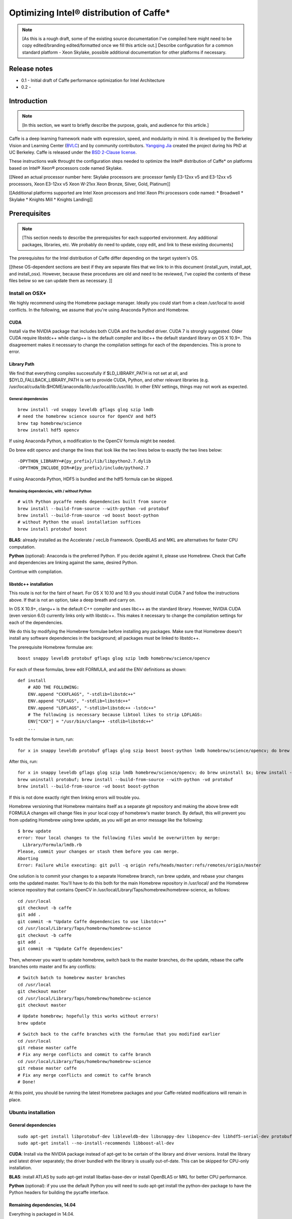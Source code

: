.. _caffe-optimization: 

.. ---------------------------------------------------------------------------
.. Copyright 2017 Intel Corporation
.. Licensed under the Apache License, Version 2.0 (the "License");
.. you may not use this file except in compliance with the License.
.. You may obtain a copy of the License at
..
..      http://www.apache.org/licenses/LICENSE-2.0
..
.. Unless required by applicable law or agreed to in writing, software
.. distributed under the License is distributed on an "AS IS" BASIS,
.. WITHOUT WARRANTIES OR CONDITIONS OF ANY KIND, either express or implied.
.. See the License for the specific language governing permissions and
.. limitations under the License.
.. ---------------------------------------------------------------------------

*****************************************
Optimizing Intel® distribution of Caffe*
*****************************************

.. Note::
   [As this is a rough draft, some of the existing source documentation I've compiled here might need to be copy edited/branding edited/formatted once we fill this article out.]
   Describe configuration for a common standard platform - Xeon Skylake, possible additional documentation for other platforms if necessary. 

Release notes
=============

* 0.1 - Initial draft of Caffe performance optimization for Intel Architecture
* 0.2 - 

Introduction
============

.. Note::
   [In this section, we want to briefly describe the purpose, goals, and audience for this article.]

Caffe is a deep learning framework made with expression, speed, and modularity in mind. It is developed by the Berkeley Vision and Learning Center (`BVLC <http://bvlc.eecs.berkeley.edu/>`_) and by community contributors. `Yangqing Jia <http://daggerfs.com/>`_ created the project during his PhD at UC Berkeley. Caffe is released under the `BSD 2-Clause license <https://github.com/BVLC/caffe/blob/master/LICENSE/>`_.

These instructions walk throught the configuration steps needed to optimize the Intel® distribution of Caffe* on platforms based on Intel® Xeon® processors code named Skylake. 

[[Need an actual processor number here: Skylake processors are: processor family E3-12xx v5 and E3-12xx v5 processors, Xeon E3-12xx v5  Xeon W-21xx Xeon Bronze, Silver, Gold, Platinum]]

[[Additional platforms supported are Intel Xeon processors and Intel Xeon Phi processors code named:
* Broadwell
* Skylake
* Knights Mill
* Knights Landing]]


Prerequisites
=============

.. Note::
   [This section needs to describe the prerequisites for each supported environment. Any additional packages, libraries, etc. We probably do need to update, copy edit, and link to these existing documents]


The prerequisites for the Intel distribution of Caffe differ depending on the target system's OS. 

[[these OS-dependent sections are best if they are separate files that we link to in this document (install_yum, install_apt, and install_osx). However, because these procedures are old and need to be reviewed, I've copied the contents of these files below so we can update them as necessary. ]]

Install on OSX*
---------------

We highly recommend using the Homebrew package manager. Ideally you could start from a clean /usr/local to avoid conflicts. In the following, we assume that you're using Anaconda Python and Homebrew.

CUDA
^^^^

Install via the NVIDIA package that includes both CUDA and the bundled driver. CUDA 7 is strongly suggested. Older CUDA require libstdc++ while clang++ is the default compiler and libc++ the default standard library on OS X 10.9+. This disagreement makes it necessary to change the compilation settings for each of the dependencies. This is prone to error.

Library Path
^^^^^^^^^^^^

We find that everything compiles successfully if $LD_LIBRARY_PATH is not set at all, and $DYLD_FALLBACK_LIBRARY_PATH is set to provide CUDA, Python, and other relevant libraries (e.g. /usr/local/cuda/lib:$HOME/anaconda/lib:/usr/local/lib:/usr/lib). In other ENV settings, things may not work as expected.

General dependencies
~~~~~~~~~~~~~~~~~~~~

::

  brew install -vd snappy leveldb gflags glog szip lmdb
  # need the homebrew science source for OpenCV and hdf5
  brew tap homebrew/science
  brew install hdf5 opencv

If using Anaconda Python, a modification to the OpenCV formula might be needed. 

Do brew edit opencv and change the lines that look like the two lines below to exactly the two lines below::

  -DPYTHON_LIBRARY=#{py_prefix}/lib/libpython2.7.dylib
  -DPYTHON_INCLUDE_DIR=#{py_prefix}/include/python2.7

If using Anaconda Python, HDF5 is bundled and the hdf5 formula can be skipped.

Remaining dependencies, with / without Python
~~~~~~~~~~~~~~~~~~~~~~~~~~~~~~~~~~~~~~~~~~~~~

::

  # with Python pycaffe needs dependencies built from source
  brew install --build-from-source --with-python -vd protobuf
  brew install --build-from-source -vd boost boost-python
  # without Python the usual installation suffices
  brew install protobuf boost

**BLAS**: already installed as the Accelerate / vecLib Framework. OpenBLAS and MKL are alternatives for faster CPU computation.

**Python** (optional): Anaconda is the preferred Python. If you decide against it, please use Homebrew. Check that Caffe and dependencies are linking against the same, desired Python.

Continue with compilation.


libstdc++ installation
^^^^^^^^^^^^^^^^^^^^^^

This route is not for the faint of heart. For OS X 10.10 and 10.9 you should install CUDA 7 and follow the instructions above. If that is not an option, take a deep breath and carry on.

In OS X 10.9+, clang++ is the default C++ compiler and uses libc++ as the standard library. However, NVIDIA CUDA (even version 6.0) currently links only with libstdc++. This makes it necessary to change the compilation settings for each of the dependencies.

We do this by modifying the Homebrew formulae before installing any packages. Make sure that Homebrew doesn't install any software dependencies in the background; all packages must be linked to libstdc++.

The prerequisite Homebrew formulae are::

  boost snappy leveldb protobuf gflags glog szip lmdb homebrew/science/opencv

For each of these formulas, brew edit FORMULA, and add the ENV definitions as shown::

  def install
      # ADD THE FOLLOWING:
      ENV.append "CXXFLAGS", "-stdlib=libstdc++"
      ENV.append "CFLAGS", "-stdlib=libstdc++"
      ENV.append "LDFLAGS", "-stdlib=libstdc++ -lstdc++"
      # The following is necessary because libtool likes to strip LDFLAGS:
      ENV["CXX"] = "/usr/bin/clang++ -stdlib=libstdc++"
      ...

To edit the formulae in turn, run::

  for x in snappy leveldb protobuf gflags glog szip boost boost-python lmdb homebrew/science/opencv; do brew edit $x; 

After this, run::

  for x in snappy leveldb gflags glog szip lmdb homebrew/science/opencv; do brew uninstall $x; brew install --build-from-source -vd $x; done
  brew uninstall protobuf; brew install --build-from-source --with-python -vd protobuf
  brew install --build-from-source -vd boost boost-python

If this is not done exactly right then linking errors will trouble you.

Homebrew versioning that Homebrew maintains itself as a separate git repository and making the above brew edit FORMULA changes will change files in your local copy of homebrew's master branch. By default, this will prevent you from updating Homebrew using brew update, as you will get an error message like the following::

  $ brew update
  error: Your local changes to the following files would be overwritten by merge:
    Library/Formula/lmdb.rb
  Please, commit your changes or stash them before you can merge.
  Aborting
  Error: Failure while executing: git pull -q origin refs/heads/master:refs/remotes/origin/master

One solution is to commit your changes to a separate Homebrew branch, run brew update, and rebase your changes onto the updated master. You'll have to do this both for the main Homebrew repository in /usr/local/ and the Homebrew science repository that contains OpenCV in /usr/local/Library/Taps/homebrew/homebrew-science, as follows::

  cd /usr/local
  git checkout -b caffe
  git add .
  git commit -m "Update Caffe dependencies to use libstdc++"
  cd /usr/local/Library/Taps/homebrew/homebrew-science
  git checkout -b caffe
  git add .
  git commit -m "Update Caffe dependencies"

Then, whenever you want to update homebrew, switch back to the master branches, do the update, rebase the caffe branches onto master and fix any conflicts::

  # Switch batch to homebrew master branches
  cd /usr/local
  git checkout master
  cd /usr/local/Library/Taps/homebrew/homebrew-science
  git checkout master

::

  # Update homebrew; hopefully this works without errors!
  brew update

::

  # Switch back to the caffe branches with the formulae that you modified earlier
  cd /usr/local
  git rebase master caffe
  # Fix any merge conflicts and commit to caffe branch
  cd /usr/local/Library/Taps/homebrew/homebrew-science
  git rebase master caffe
  # Fix any merge conflicts and commit to caffe branch
  # Done!

At this point, you should be running the latest Homebrew packages and your Caffe-related modifications will remain in place.


Ubuntu installation 
-------------------

General dependencies
^^^^^^^^^^^^^^^^^^^^

::

  sudo apt-get install libprotobuf-dev libleveldb-dev libsnappy-dev libopencv-dev libhdf5-serial-dev protobuf-compiler
  sudo apt-get install --no-install-recommends libboost-all-dev

**CUDA**: Install via the NVIDIA package instead of apt-get to be certain of the library and driver versions. Install the library and latest driver separately; the driver bundled with the library is usually out-of-date. This can be skipped for CPU-only installation.

**BLAS**: install ATLAS by sudo apt-get install libatlas-base-dev or install OpenBLAS or MKL for better CPU performance.

**Python** (optional): if you use the default Python you will need to sudo apt-get install the python-dev package to have the Python headers for building the pycaffe interface.

Remaining dependencies, 14.04
^^^^^^^^^^^^^^^^^^^^^^^^^^^^^

Everything is packaged in 14.04.

::

  sudo apt-get install libgflags-dev libgoogle-glog-dev liblmdb-dev

Remaining dependencies, 12.04
^^^^^^^^^^^^^^^^^^^^^^^^^^^^^

These dependencies need manual installation in 12.04.

::

  # glog
  wget https://google-glog.googlecode.com/files/glog-0.3.3.tar.gz
  tar zxvf glog-0.3.3.tar.gz
  cd glog-0.3.3
  ./configure
  make && make install
  # gflags
  wget https://github.com/schuhschuh/gflags/archive/master.zip
  unzip master.zip
  cd gflags-master
  mkdir build && cd build
  export CXXFLAGS="-fPIC" && cmake .. && make VERBOSE=1
  make && make install
  # lmdb
  git clone https://github.com/LMDB/lmdb
  cd lmdb/libraries/liblmdb
  make && make install

Note that glog does not compile with the most recent gflags version (2.1), so before that is resolved you will need to build with glog first.

Continue with compilation.


RHEL / Fedora / CentOS Installation
-----------------------------------

General dependencies
^^^^^^^^^^^^^^^^^^^^

::

  sudo yum install protobuf-devel leveldb-devel snappy-devel opencv-devel boost-devel hdf5-devel

Remaining dependencies, recent OS
^^^^^^^^^^^^^^^^^^^^^^^^^^^^^^^^^

::

  sudo yum install gflags-devel glog-devel lmdb-devel

Remaining dependencies, if not found
^^^^^^^^^^^^^^^^^^^^^^^^^^^^^^^^^^^^

::

  # glog
  wget https://google-glog.googlecode.com/files/glog-0.3.3.tar.gz
  tar zxvf glog-0.3.3.tar.gz
  cd glog-0.3.3
  ./configure
  make && make install
  # gflags
  wget https://github.com/schuhschuh/gflags/archive/master.zip
  unzip master.zip
  cd gflags-master
  mkdir build && cd build
  export CXXFLAGS="-fPIC" && cmake .. && make VERBOSE=1
  make && make install
  # lmdb
  git clone https://github.com/LMDB/lmdb
  cd lmdb/libraries/liblmdb
  make && make install

Note that glog does not compile with the most recent gflags version (2.1), so before that is resolved you will need to build with glog first.

**CUDA**: Install via the NVIDIA package instead of yum to be certain of the library and driver versions. Install the library and latest driver separately; the driver bundled with the library is usually out-of-date. + CentOS/RHEL/Fedora:

**BLAS**: install ATLAS by sudo yum install atlas-devel or install OpenBLAS or MKL for better CPU performance. For the Makefile build, uncomment and set BLAS_LIB accordingly as ATLAS is usually installed under /usr/lib[64]/atlas).

**Python** (optional): if you use the default Python you will need to sudo yum install the python-devel package to have the Python headers for building the pycaffe wrapper.

Continue with compilation.


Installing Intel MKL-DNN
------------------------

[[This section follows the linked OS-dependent dependencies above. We might want to link out to the MKL-DNN and MKL installation instructions instead of duplicating them here.]]

.. _Note: Intel offers users the choice of using either `Intel MKL-DNN <https://github.com/intel/mklnn/>`_ for developers looking for an open source performance library for Deep Learning applications, or `Intel MKL <https://software.intel.com/en-us/articles/intel-math-kernel-library-intel-mkl-2017-install-guide/>`_ for developers who want a Intel-proprietary computing math library for applications that require maximum performance.

[[Installing MKL and MKL-DNN, can use either, open or closed source. Include prerequisites from existing documention, compiler, python librarires. MKL-DNN supports desktop and Atom processeors; do not have validaton ATM, but some optimizations are available. Our testing focuses on particular configuration, but MKL DNN does support other platforms as described in MKL DNN documentation. ]]

This section elaborates on the installation information presented on the GitHub repository site by providing detailed, step-by-step instructions for installing and building the Intel MKL-DNN library components. The computer you use will require an Intel® processor supporting Intel® Advanced Vector Extensions 2 (Intel® AVX2). Specifically, Intel MKL-DNN is optimized for Intel® Xeon® processors, Intel® Xeon Phi™ processors, and `Intel AVX-512 <https://www.intel.com/content/www/us/en/architecture-and-technology/avx-512-overview.html/>`_.

GitHub indicates the software was validated on RedHat* Enterprise Linux* 7; however, the information presented in this tutorial was developed on a system running Ubuntu* 16.04.

Install Dependencies
^^^^^^^^^^^^^^^^^^^^

Intel MKL-DNN has the following dependencies:

    CMake* – a cross-platform tool used to build, test, and package software.
    Doxygen* – a tool for generating documentation from annotated source code.

If these software tools are not already set up on your computer you can install them with the following commands::

  sudo apt install cmake
  sudo apt install doxygen

Download and Build the Source Code
^^^^^^^^^^^^^^^^^^^^^^^^^^^^^^^^^^

Clone the Intel MKL-DNN library from the GitHub repository by opening a terminal and typing the following command::

  git clone https://github.com/01org/mkl-dnn.git

Note: if Git* is not already set up on your computer you can install it by typing the following::

  sudo apt install git

Once the installation has completed you will find a directory named *mkl-dnn* in the Home directory. Navigate to this directory by typing::

  cd mkl-dnn

As explained on the GitHub repository site, Intel MKL-DNN uses the optimized general matrix to matrix multiplication (GEMM) function from Intel MKL. The library supporting this function is also included in the repository and can be downloaded by running the prepare_mkl.sh script located in the scripts directory::

  cd scripts && ./prepare_mkl.sh && cd ..

This script creates a directory named external and then downloads and extracts the library files to a directory named mkl-dnn/external/mklml_lnx*.

Execute the next command from the mkl-dnn directory. This command creates a subdirectory named *build* and then runs CMake and Make to generate the build system::

  mkdir -p build && cd build && cmake .. && make

Use the automated script to install additional libraries, list folders etc.
Other frameworks will require more description.

Include all relevent information here instead of in links. 


Building for Intel® Architecture
================================

[[Check with Caffe team to verify this procedure. Boost and GEM isn't optimized; works best with MKL and MKLDNN. Frank y zhang and Daisy Deng to find out how to buildng  MKL and MKL-DNN]]

.. Note::
   [This section should be after prerequisites. 
   Prerequisites
   Build
   Configure
   Run
   Optimize
   Examples
   ]

https://github.com/intel/caffe/blob/master/docs/release_notes.md#Building

This version of Caffe is optimized for Intel® Xeon processors and Intel® Xeon Phi™ processors. To achieve the best performance results on Intel Architecture we recommend building Intel® Distribution of Caffe* with Intel® MKL and enabling OpenMP support. This Caffe version is seflcontained. This means that newest version of Intel MKL will be downloaded and installed during compilation of Intel® Distribution of Caffe*.

Set ``BLAS := mkl`` in ``Makefile.config``

If you don't need GPU optimizations, ``CPU_ONLY := 1 flag`` in ``Makefile.config`` to configure and build Intel® Distribution of Caffe* without CUDA.

[Intel MKL 2017] introduces optimized Deep Neural Network (DNN) performance primitives that allow to accelerate the most popular image recognition topologies. Intel® Distribution of Caffe* can take advantage of these primitives and get significantly better performance results compared to the previous versions of Intel MKL. There are two ways to take advantage of the new primitives:

* Set layer engine to ``MKL2017`` in prototxt file (model). Only this specific layer will be accelerated with new primitives.
* Use ``-engine = MKL2017`` in command line as an option during execution of caffe (training, scoring, benchmark)


.. Note::
   {DO WE NEED TO INCLUDE INSTRUCTIONS ON BUILDING FOR GPU?}

Compilation
===========

Caffe can be compiled with either Make or CMake. Make is officially supported while CMake is supported by the community. Build procedure is the same as on bvlc-caffe-master branch. When OpenMP is available will be used automatically.

Compilation with Make
---------------------

Configure the build by copying and modifying the example Makefile.config for your setup. The defaults should work, but uncomment the relevant lines if using Anaconda Python.

::

  cp Makefile.config.example Makefile.config
  # Adjust Makefile.config (for example, if using Anaconda Python, or if cuDNN is desired)

::

  make all
  make test
  make runtest

For CPU & GPU accelerated Caffe, no changes are needed.
For cuDNN acceleration using NVIDIA's proprietary cuDNN software, uncomment the USE_CUDNN := 1 switch in Makefile.config. cuDNN is sometimes but not always faster than Caffe's GPU acceleration.
For CPU-only Caffe, uncomment CPU_ONLY := 1 in Makefile.config.

To compile the Python and MATLAB wrappers do make pycaffe and make matcaffe respectively. Be sure to set your MATLAB and Python paths in Makefile.config first!

**Distribution**: run make distribute to create a distribute directory with all the Caffe headers, compiled libraries, binaries, etc. needed for distribution to other machines.

**Speed**: for a faster build, compile in parallel by doing make all -j8 where 8 is the number of parallel threads for compilation (a good choice for the number of threads is the number of cores in your machine).

Now that you have installed Caffe, check out the MNIST tutorial and the reference ImageNet model tutorial.


Compilation with CMake
----------------------

In lieu of manually editing Makefile.config to configure the build, Caffe offers an unofficial CMake build thanks to @Nerei, @akosiorek, and other members of the community. It requires CMake version >= 2.8.7. The basic steps are as follows::

  mkdir build
  cd build
  cmake ..
  make all
  make install
  make runtest

See `PR#1667 <https://github.com/BVLC/caffe/pull/1667/>`_ for options and details.


Building with the Intel Compiler
--------------------------------

.. Note::
   [Please confirm that these steps are complete and accurate as of the most current versions of Caffe and Nervana.]

Builing the caffe with Intel Compiler allows you to take full advantage of the Intel(R) processor. This is a step-by-step tutorial for building Intel caffe with MKLDNN library.

1. Building Boost library.

    Download the boost from offical page and unzip it.
    Execute the following commands step by step.::

        Run source <compiler root>/bin/compilervars.sh {ia32 OR intel64} or source <compiler root>/bin/compilervars.csh {ia32 OR intel64}
        cd <boost root>
        ./bootstrap.sh
        ./b2 install --prefix=<Boost.Build install dir>
    
    For 32-bit::

        ./b2 --build-dir=<Boost object directory> toolset=intel stage

    For 64-bit::

        ./b2 --build-dir=<Boost object directory> address-model=64 toolset=intel stage

2. Update Caffe's code for Intel Compiler supporting.

    We need to add the -xHost flag to the compiler flag settings for better performance on Intel(R) processor:

        * Added the ``-xHost`` to the variable ``CXX_HARDENING_FLAGS`` on line 373 of ``/path/to/caffe/Makefile``.
        * Added the ``-xHost`` to the variable ``COMMON_FLAGS`` on line 428 of ``/path/to/caffe/Makefile``
        * Modified the line 46 and 53 to ``$(eval CXXFLAGS += -DMKLDNN_SUPPORTED -xHost)`` of ``/path/to/caffe/Makefile.mkldnn``

3. Build caffe:

    * cd to ``/path/to/caffe`` and create the Makefile.config from the Makefile.config.example.
    * Set the variable ``CUSTOM_CXX`` to ``/path/to/icpc.`` For example: ``CUSTOM_CXX := /opt/intel/compilers_and_libraries/linux/bin/intel64/icpc``
    * Set the variable ``BOOST_ROOT`` to ``/path/to/unzipped_boost_root.`` For example: ``BOOST_ROOT := /home/user/boost_1_64_0``
    * Run ``make all -j$(nproc)`` to build the caffe.


Configuration
=============

.. Note::
   [Please confirm the instructions below are correct and complete.]

To achieve the best performance with the Intel® distribution of Caffe* on Intel processors please apply the following recommendations:

Hardware / BIOS configuration
-----------------------------

* Make sure that your hardware configurations includes fast SSD (M.2) drive. If during  trainings/scoring you will observe in logs "waiting for data"
  * You should install better SSD or reduce batchsize.
* With Intel Xeon Phi™ product family:
    * Enter BIOS (MCDRAM section) and set MCDRAM mode as cache
    *  Enable Hyper-treading (HT) on your platform - those setting can be found in BIOS (CPU  section).
* Optimize hardware in BIOS: 
    * set CPU max frequency
    * set 100% fan speed
    * check cooling system
* For multinode Intel Xeon Phi™ product family over Intel® Omni-Path Architecture use:
    * Processor C6 = Enabled
    * Snoop Holdoff Count = 9
    * Intel Turbo Boost Technology = Enabled
    * Uncore settings: Cluster Mode: All2All

Software / OS configuration
---------------------------

With Intel Xeon Phi™ product family:

* It is recommended to use Linux Centos 7.2 or newer.
* It is recommended to use newest XPPSL software for Intel Xeon Phi™ product family. 
    * https://software.intel.com/en-us/articles/xeon-phi-software#downloads
    * https://software.intel.com/en-us/articles/xeon-phi-software#downloads

* For multinode Intel Xeon Phi™ product family over Intel® Omni-Path Architecture use:
    * irqbalance needs to be installed and configured with --hintpolicy=exact option
    * CPU frequency needs to be set via intel_pstate driver::

          echo 100 > /sys/devices/system/cpu/intel_pstate/min_perf_pct
          echo 0 > /sys/devices/system/cpu/intel_pstate/no_turbo
          cpupower frequency-set -g performance```

Make sure that there are no unnecessary processes during training and scoring. Intel® Distribution of Caffe* is using all available resources and other processes (like monitoring tools, java processes, network traffic etc.) might impact performance.

We recommend to compile Intel® Distribution of Caffe* with gcc 4.8.5 (or newer)

We recommend to compile Intel® Distribution of Caffe* with makefile.configuration set to::

    CPU_ONLY := 1
    BLAS := mkl

Intel® Distribution of Caffe / Hyper-Parameters configuration*
--------------------------------------------------------------

[These are examples. Say that you can find examples in models/IA-optimized-models folder, don't duplicate that information here. Links here, remove text from this section]

We provide two sets of prototxt files with Hyper-Parameters and network topologies. In default set you will find standard topologies and their configuration used by community. In BKM (Best Know Method) you will find our internaly developed solution optimized for Intel MKL2017 and Intel CPU.

When running performance and trainings - we recommend to start working with default sets to establish baseline.

Use LMDB data layer (Using ‘Images’ layer as data source will result in suboptimal performance). Our recommendation is to use 95% compression ratio for LMDB, or to achieve maximum theoretical performance - don't use any data layer.

Change batchsize in prototxt files. On some configurations higher batchsize will leads to better results.

Current implementation uses OpenMP threads. By default the number of OpenMP threads is set to the number of CPU cores. Each one thread is bound to a single core to achieve best performance results. It is however possible to use own configuration by providing right one through OpenMP environmental variables like KMP_AFFINITY, OMP_NUM_THREADS or GOMP_CPU_AFFINITY. For Intel Xeon Phi™ product family single-node we recommend to use OMP_NUM_THREADS = numer_of_corres-2.

[remove]
Our Recommended rules for setting Hyper Parameters for googlenet v1::

    Batch_per_node <=128

Learning Rate (LR) for total_batch: ``LR=0.07-0.08 for 1024 / LR=0.03 for 256 / LR=0.005 for 32`` (and you can rescale it for any total batch).

``Number_of_iterations * number_of_nodes * batch_per_node = 32 * 2.400.000`` (If you wish to achieve slightly better accuracy use ``32 * 2.400.000 * 1.2``)

Our multinode configuration for 8 nodes::

    batch_size_per_node = 128
    base_lr: 0.07
    max_iter: 75000
    lr_policy: "poly"
    power: 0.5
    momentum: 0.9
    weight_decay: 0.0002
    solver_mode: CPU

It is possible to speed-up training by Convolution weights initialization with Gabor Filters

Intel distribution of Caffe Benchmark Intel distribution of Caffe allow user to easly benchmark any topology and check their perofmrance. To run it just enter the command::

    caffe time --model=[path_path_to_prtotxt_file_with_model] -iterations [number_of_iterations]

,/remove]

Additional topologies
---------------------

.. Note::
   [I added this section as well as the General performance messages and Common issues sections in case we need additional description. We can remove/change/add these section according to your expertise]


General performance messages
----------------------------

Contact the Caffe team through the `team GitHub <https://github.com/intel/caffe/issues/>`_. 

[MORE INFO?]

Common issues
-------------

Contact the Caffe team through the `team GitHub <https://github.com/intel/caffe/issues/>`_. 

[MORE INFO?]



Example
=======

.. Note::
   [Please confirm this example is still relevent and complete. Point to models folder. Add sections on How to Train, How to do Inference, How to run benchmarks. Include CLI commands and execution results for examples in each section. Command below is to benchmark. Need similar sections for each framework. Also section for how to train on multinode. Caffe wiki has good documentation for this section. ]

::

  ./build/tools/caffe time --model=models/bvlc_googlenet/train_val.prototxt -iterations 100

To achieve results in images/s follow find last section in the log:

Average Forward pass: xxx ms. Average Backward pass: xxx ms. Average Forward-Backward: xxx ms.

and use equation::

  [Images/s] = batchsize * 1000 / Average Forward-Backward [ms]

Training
--------

Training and Resuming
^^^^^^^^^^^^^^^^^^^^^

In caffe, during training files defining the state of the network will be output: .caffemodel and .solverstate. These two files define the current state of the network at a given iteration, and with this information we are able to continue training our network in the case of a hiccup, pause for diagnosis, or a system crash.
Training

To begin training, we simply need to call the caffe binary and supply a solver::

  caffe train -solver solver.prototxt
  Stopping

Number of Iterations Limit
^^^^^^^^^^^^^^^^^^^^^^^^^^

We can have our network stop after a specified number of iterations with a parameter in the solver.prototxt named max_iter.

For example, we can specify that we would like our network to stop after 60,000 iteration, thus we set the parameter accordingly: max_iter: 600000.
Manually Stopping

It is possible to manually stop a network from training by pressing the Ctrl+C key combination. When the stop signal is sent, the network will halt the forward and backwards pass, and output the current state of the network in a .caffemodel and .solverstate titled with the current iteration number.
Resuming

When a network as stopped training, either due to manual halting or by reaching the maximum iterations, we may continue training our network by telling caffe to train from where we left off. This is as simple as supplying the snapshot flag with the current .solverstate file. For example::

  caffe train -solver solver.prototxt -snapshot train_190000.solverstate

In this case we will continue training from iteration 190000.


Guide to multi-node training with Intel® Distribution of Caffe*
---------------------------------------------------------------

This is an introduction to multi-node training with Intel® Distribution of Caffe* framework. All other pages related to multi-node in this wiki are supplementary and they are referred to in this guide. By the end of it, you should understand how multi-node training was implemented in Intel® Distribution of Caffe* and be able to train any topology yourself on a simple cluster. Basic knowledge of BVLC Caffe usage might be necessary to understand it fully. Also be sure to check out the performance optimization guidelines.
Introduction

To make the practical part of this guide more comprehensible, the instructions assume you have configured from scratch a cluster comprising 4 nodes. You will learn how to configure such a cluster, how to compile Intel® Distribution of Caffe*, how to run a training of a particular model, and how to verify the network actually have trained.
How it works

In case you are not interested in how multi-node in Intel® Distribution of Caffe* works and just want to run the training, please skip to the practical part chapter of this Wiki.

Intel® Distribution of Caffe* is designed for both single-node and multi-node operation. Here, the multi-node part is explained.

There are two general approaches to parallelization. Data parallelism and model parallelism. The approach used in Intel® Distribution of Caffe* is the data parallelism.

Data parallelism
^^^^^^^^^^^^^^^^

The data parallelization technique runs training on different batches of data on each of the nodes. The data is split among all nodes but the same model is used. It means that the total batch size in a single iteration is equal to the sum of individual batch sizes of all nodes. For example a network is trained on 8 nodes. All of them have batch size of 128. The (total) batch size in a single iteration of the Stochastic Gradient Descent algorithm is 8*128=1024.

Intel® Distribution of Caffe* with MLSL offers two approaches for multi-node training:

    Default - Caffe does Allreduce operation for gradients and then each node is doing SGD locally, followed by Allgather for weights increments.
    Distributed weights update - Caffe does Reduce-Scatter operation for gradients, then each node is doing SGD locally, followed by Allgather for weights increments.

Distribution of data
^^^^^^^^^^^^^^^^^^^^

One approach is to divide your training data set into disjoint subsets of roughly equal size. Distribute each subset into each node used for training. Run the multinode training with data layer prepared accordingly, which means either preparing separate proto configurations or placing each subset in exactly the same path for each node.

An easier approach is to simply distribute the full data set on all nodes and configure data layer to draw different subset on each node. Remember to set ``shuffle:true`` for the training phase in prototxt. Since each node has its own unique randomizing seed, it will effectively draw unique image subset.
Communication

Intel® Distribution of Caffe* is utilizing Intel® Machine Learning Scaling Library (MLSL) which provides communication primitives for data parallelism and model parallelism, communication patterns for SGD and its variants (AdaGrad, Momentum, etc), distributed weight update. It is optimized for Intel® Xeon® and Intel® Xeon Phi (TM) processors and supports Intel® Omni-Path Architecture, Infiniband and Ethernet. Refer to MLSL Wiki or "MLSL Developer Guide and Reference" for more details on the library.

Snapshots
^^^^^^^^^

Snapshots are saved only by the node hosting the root process (rank number 0). In order to resume training from a snapshot the file has to be populated across all nodes participating in a training.

Test phase during training
^^^^^^^^^^^^^^^^^^^^^^^^^^

If test phase is enabled in the solver’s protobuf file all the nodes are carrying out the tests and results are aggregated by Allreduce operation. The validation set needs to be present on every machine which have test phase specified in solver protobuf file. This is important because when you want to use the same solver file on all machines instead of working with multiple protobuf files you need to remember about that.

Configuring Cluster for Intel® Distribution of Caffe*
^^^^^^^^^^^^^^^^^^^^^^^^^^^^^^^^^^^^^^^^^^^^^^^^^^^^^

This chapter explains how to configure a cluster, and what components to install in order to build Intel® Distribution of Caffe* to start distributed training using Intel® Machine Learning Scaling Library.

Hardware and software configuration
^^^^^^^^^^^^^^^^^^^^^^^^^^^^^^^^^^^

Hardware assumptions for this guide: 4 machines with IP addresses in the range from 192.161.32.1 to 192.161.32.4 up the cluster Start from fresh installation of CentOS 7.2 64-bit. The OS image can be downloaded free of charge from the official website. Minimal ISO is enough. You should install the OS on each node (all 4 in our example). Next upgrade to the latest version of packages (do it on each node)::

  # yum upgrade

TIP: You can also execute yum -y upgrade to suppress the prompt asking for confirmation of the operation (unattended upgrade).
Preparing the system

Before installing Intel® Distribution of Caffe* you need to install prerequisites. Start by choosing the master machine (e.g. 192.161.32.1 in our example).

On each machine install “Extra Packages for Enterprise Linux”::

  # yum install epel-release
  # yum clean all

On master machine install "Development Tools" and ansible::

  # yum groupinstall "Development Tools"
  # yum install ansible

Configuring ansible and ssh
^^^^^^^^^^^^^^^^^^^^^^^^^^^

Configure ansible's inventory on master machine by adding sections ourmaster and ourcluster in /etc/ansible/ hosts and fill in slave IPs::

  [ourmaster]
  192.161.31.1
  [ourcluster]
  192.161.32.[2:4]

On each slave machine configure SSH authentication using master machine’s public key, so that you can log in with ssh without a password. Generate RSA key on master machine::

  $ ssh-keygen -t rsa

And copy the public part of the key to slave machines::

  $ ssh-copy-id -i ~/.ssh/id_rsa.pub 192.161.32.2
  $ ssh-copy-id -i ~/.ssh/id_rsa.pub 192.161.32.3
  $ ssh-copy-id -i ~/.ssh/id_rsa.pub 192.161.32.4

Verify ansible works by running ping command from master machine. The slave machines should respond.::

  $ ansible ourcluster -m ping

Example output::

  192.168.31.2 | SUCCESS => {
      “changed“: false,
      “ping“: “pong“
  }
  192.168.31.3 | SUCCESS => {
      “changed“: false,
      “ping“: “pong“
  }
  192.168.31.4 | SUCCESS => {
      “changed“: false,
      “ping“: “pong“
  }

Master machine can also ping itself by ansible ourmaster -m ping and entire inventory by ansible all -m ping.

Installing tools
^^^^^^^^^^^^^^^^

On master machine use ansible to install packages listed by running the command below for the entire cluster.

::

  # ansible all -m shell -a 'yum -y install python-devel boost boost-devel cmake numpy \
  numpy-devel gflags gflags-devel glog glog-devel protobuf protobuf-devel hdf5 \
  hdf5-devel lmdb lmdb-devel leveldb leveldb-devel snappy-devel opencv opencv-devel'

Optionally you can install additional system tools you may find useful.

::

  # ansible all -m shell -a 'yum install -y mc cpuinfo htop tmux screen iftop iperf \
  vim wget'

You might be required to turn off the firewall on each node (refer to Firewalls and MPI for more information), too.

::

  # ansible all -m shell -a 'systemctl stop firewalld.service'

The cluster is ready to deploy binaries of Intel® Distribution of Caffe*. Let’s build it now.


Building Intel® Distribution of Caffe*
--------------------------------------

This chapter explains how to build Intel® Distribution of Caffe* for multi-node (distributed) training of neural networks.
Installing Intel® Machine Learning Scaling Library

Download the MLSL 2017 Update 1 Preview release package to master machine. Use ansible to populate installation package to the remaining cluster nodes.

::

  # ansible ourcluster -m synchronize -a \
  'src=~/intel-mlsl-devel-64-2017.1-016.x86_64.rpm dest=~/'

Install MLSL on each node in the cluster.

::

  # ansible all -m shell -a 'rpm -i ~/intel-mlsl-devel-64-2017.1-016.x86_64.rpm'

Getting Intel® Distribution of Caffe* Source Code
^^^^^^^^^^^^^^^^^^^^^^^^^^^^^^^^^^^^^^^^^^^^^^^^^

On master machine execute the following git command in order to obtain the latest snapshot of Intel® Distribution of Caffe* including multi-node support for distributed training.

::

  $ git clone https://github.com/intel/caffe.git intelcaffe

Preparing Environment before the Build
^^^^^^^^^^^^^^^^^^^^^^^^^^^^^^^^^^^^^^

Configure Intel® Machine Learning Scaling Library for the build.

::

  $ source /opt/intel/mlsl_2017.1.016/intel64/bin/mlslvars.sh

.. Note::
   Build of Intel® Distribution of Caffe* will trigger Intel® Math Kernel Library for Machine Learning (MKLML) to be downloaded to the *intelcaffe/external/mkl/* directory and automatically configured.

Building from Makefile
----------------------

This section covers only the portion required to build Intel® Distribution of Caffe* with multi-node support using Makefile. Please refer to Caffe documentation for general information on how to build Caffe using Makefile.

Start by changing work directory to the location where Intel® Distribution of Caffe* repository have been downloaded (e.g. ~/intelcaffe).

::

  $ cd ~/intelcaffe

Make a copy of Makefile.config.example, and name it ``Makefile.config``::

  $ cp Makefile.config.example Makefile.config

Open Makefile.config in your favorite editor and uncomment the ``USE_MLSL`` variable.

::

  # Intel(r) Machine Learning Scaling Library (uncomment to build with MLSL)
  USE_MLSL := 1

Execute make command to build Intel® Distribution of Caffe* with multi-node support.

:: 

  $ make -j <number_of_physical_cores> -k

Building from CMake
-------------------

This section covers only the portion required to build Intel® Distribution of Caffe* with multi-node support using CMake. Please refer to Caffe documentation for general information on how to build Caffe using CMake. Start by changing work directory to the location where Intel® Distribution of Caffe* repository have been downloaded (e.g. ~/intelcaffe).

::

  $ cd ~/intelcaffe

Create build directory and change work directory to build directory.

::

  $ mkdir build
  $ cd build

Execute the following CMake command in order to prepare the build

::

  $ cmake .. -DBLAS=mkl -DUSE_MLSL=1 -DCPU_ONLY=1

Execute make command to build Intel® Distribution of Caffe* with multi-node support.

::

  $ make -j <number_of_physical_cores> -k
  $ cd ..

Populating Caffe Binaries across Cluster Nodes
^^^^^^^^^^^^^^^^^^^^^^^^^^^^^^^^^^^^^^^^^^^^^^

After successful build synchronize intelcaffe directories on the slave machines.

::

  $ ansible ourcluster -m synchronize -a ‘src=~/intelcaffe dest=~/’

Running Multi-node Training with Intel® Distribution of Caffe*
==============================================================

Instructions on how to train CIFAR10 and GoogLeNet are explained in more details in Multi-node CIFAR10 tutorial and Multi-node GoogLeNet tutorial. It is recommended to do CIFAR10 tutorial before you proceed. Here, the GoogLeNet will be trained on 4 node cluster. If you want to learn more about GoogLeNet training see the tutorial mentioned above as well.

Before you can train anything you need to prepare the dataset. It is assumed that you have already downloaded the ImageNet training and validation datasets, and they are stored on each node in /home/data/imagenet/train directory for training set and /home/data/imagenet/val for validation set. For details you can look at the Data Preparation section of BVLC Caffe examples at http://caffe.berkeleyvision.org/gathered/examples/imagenet.html. You can use your own data sets as well.

Next step is to create machine file ~/mpd.hosts on master node for controlling the placement of MPI process across the machines::

  192.161.32.1
  192.161.32.2
  192.161.32.3
  192.161.32.4

Update your model file models/bvlc_googlenet/train_val_client.prototxt::

 name: "GoogleNet"
 layer {
   name: "data"
   type: "ImageData"
   top: "data"
   top: "label"
   include {
   phase: TRAIN
   }
   transform_param {
   mirror: true
   crop_size: 224
   mean_value: 104
   mean_value: 117
   mean_value: 123
   }
   image_data_param {
   source: "/home/data/train.txt"
   batch_size: 256
   shuffle: true
   }
 }
 layer {
 name: "data"
 type: "ImageData"
 top: "data"
 top: "label"
 include {
 phase: TEST
   }
   transform_param {
   crop_size: 224
   mean_value: 104
   mean_value: 117
   mean_value: 123
   }
   image_data_param {
   source: "/home/data/val.txt"
   batch_size: 50
   new_width: 256
   new_height: 256
   }
 }

Synchronize the intelcaffe directories, change your working directory to intelcaffe and start the training process with the following command::

  $ mpirun -n 4 -ppn 1 -machinefile ~/mpd.hosts ./build/tools/caffe train \
  --solver=models/bvlc_googlenet/solver_client.prototxt --engine=MKL2017 2>&1 | tee -i ~/intelcaffe/multinode_train.out

Log from the training process will be written to multinode_train.out file.

Test the trained network
------------------------

When the training is finished, you can test how your network has trained with the following command::

  $ ./build/tools/caffe test --model=models/bvlc_googlenet/train_val_client.prototxt 
  --weights=multinode_googlenet_iter_100000.caffemodel --iterations=1000

Look at the bottom lines of output from the above command which contains loss3/top-1 and loss3/top-5. The values should be around ``loss3/top-1 = 0.69`` and ``loss3/top-5 = 0.886``.

For more information about caffe test visit Caffe interfaces website at http://caffe.berkeleyvision.org/tutorial/interfaces.html.


Testing and Inference
---------------------

Testing also known as inference, classification, or scoring can be done in Python or using the native C++ utility that ships with Caffe. To classify an image (or signal) or set of images the following is needed::

    Image(s)
    Network architecture
    Network weights

Testing using the native C++ utility is less flexible, and using Python is preferred. The protoxt file with the model should have phase: TEST in the data layer with the testing dataset in order to test the model.

::

 /path/to/caffe/build/tools/caffe test -model /path/to/train_val.prototxt 
 - weights /path/to/trained_model.caffemodel -iterations <num_iter>

This example was adapted from this blog. To classify an image using a pretrained model, first download the pretrained model:

::

  ./scripts/download_model_binary.py models/bvlc_reference_caffenet

Next, download the dataset (ILSVRC 2012 in this example) labels (also called the synset file) which is required in order to map a prediction to the name of the class:

::

  ./data/ilsvrc12/get_ilsvrc_aux.sh

Then classify an image:

::

   ./build/examples/cpp_classification/classification.bin 
   models/bvlc_reference_caffenet/deploy.prototxt 
   models/bvlc_reference_caffenet/bvlc_reference_caffenet.caffemodel 
   data/ilsvrc12/imagenet_mean.binaryproto 
   data/ilsvrc12/synset_words.txt 
   examples/images/cat.jpg

The output should look like this:

::

  ---------- Prediction for examples/images/cat.jpg ----------
  0.3134 - "n02123045 tabby, tabby cat"
  0.2380 - "n02123159 tiger cat"
  0.1235 - "n02124075 Egyptian cat"
  0.1003 - "n02119022 red fox, Vulpes vulpes"
  0.0715 - "n02127052 lynx, catamount"


Benchmarks
==========

The Caffe Time 2.0 tool allows you to measure various performance indicators.

To use it you need to compile with compile with the ``–D PERFORMANCE_MONITORING=1`` flag. For example::
 
  rm -fr build && mkdir build && cd build && export MKLDNNROOT="" && export MKLROOT=/opt/mklml_lnx_2017.0.2.20170110/ && cmake .. -DCPU_ONLY=ON -DUSE_MKL2017_AS_DEFAULT_ENGINE=ON -DPERFORMANCE_MONITORING=ON && make all -j && cd ..

Caffe has benchmark tool built in, its called caffe time. You can run it for example using below command::

  ./build/tools/caffe time -model=models/default_googlenet_v2/train_val.prototxt

We created our own tool (caffe time 2.0) to make more precise measurements. To enable more thorough benchmark you need to compile caffe with the ``PERFORMANCE_MONITORING`` flag set and then run training. For example::

  ./build/tools/caffe train -solver=models/default_googlenet_v2/solver.prototxt

After training output from our performance monitor will appear at the end of the output. It provides info about how much time in nanoseconds was spend on operations in each layer. It returns average time, minimum, maximum. There are two kinds of columns with suffix total and proc. Data in proc columns show how much time was spend on calculations, total also includes time for writing/reading, lags etc

If you want to check how it is done in the code, take a look at performance.hpp header file in caffe/include/caffe/util/performance.hpp. The most important are functions defined at the top PERFORMANCE_CREATE_MONITOR, PERFORMANCE_INIT_MONITOR, PERFORMANCE_MEASUREMENT_BEGIN, PERFORMANCE_MEASUREMENT_END_STATIC. (Static function is a performance tweak so that we decrease calls to getEventIdByName where we know that name won't change. For example - mkl_conversion) Also notice class Measurement which is implemented as a sort of stack. It is for that there are some measurements nested in other measurements, ie. in MKL layers. For example in src/caffe/mkl_memory.cpp you can see in line 198 (call to PERFORMANCE_MEASUREMENT_BEGIN) and line 200 (call to PERFORMANCE_MEASUREMENT_END_STATIC)



Additional resources
====================

.. Note::
   [This section is for any additional links/information that users might find relevent/helpful. The more information we can provide, the better.]

https://github.com/intel/caffe/tree/master/models/intel_optimized_models